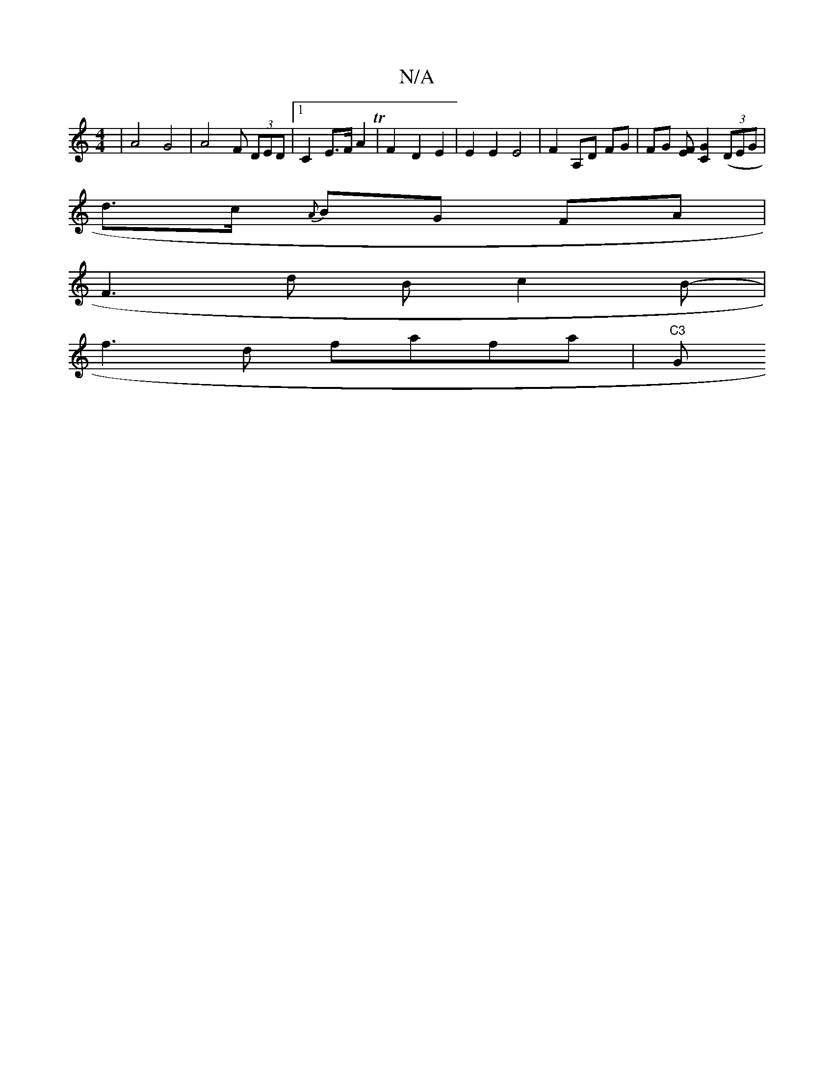 X:1
T:N/A
M:4/4
R:N/A
K:Cmajor
4 | A4 G4 | A4 F (3DED|1 C2 E>F A2 _ T | F2- D2 E2 |E2 E2 E4 |F2 A,D FG | FG [FE][C2G2] ((3DEG |
d>c {A}BG FA |
F3 d B c2 B-|
f3 d fafa|"C3 "G" B4 |]

c3 E G2 | G2 Ac ef d2 | B2 cB A2 G2 | G2 G2 G2 :2